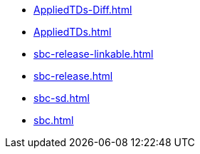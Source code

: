 * https://commoncriteria.github.io/sbc/master/AppliedTDs-Diff.html[AppliedTDs-Diff.html]
* https://commoncriteria.github.io/sbc/master/AppliedTDs.html[AppliedTDs.html]
* https://commoncriteria.github.io/sbc/master/sbc-release-linkable.html[sbc-release-linkable.html]
* https://commoncriteria.github.io/sbc/master/sbc-release.html[sbc-release.html]
* https://commoncriteria.github.io/sbc/master/sbc-sd.html[sbc-sd.html]
* https://commoncriteria.github.io/sbc/master/sbc.html[sbc.html]
